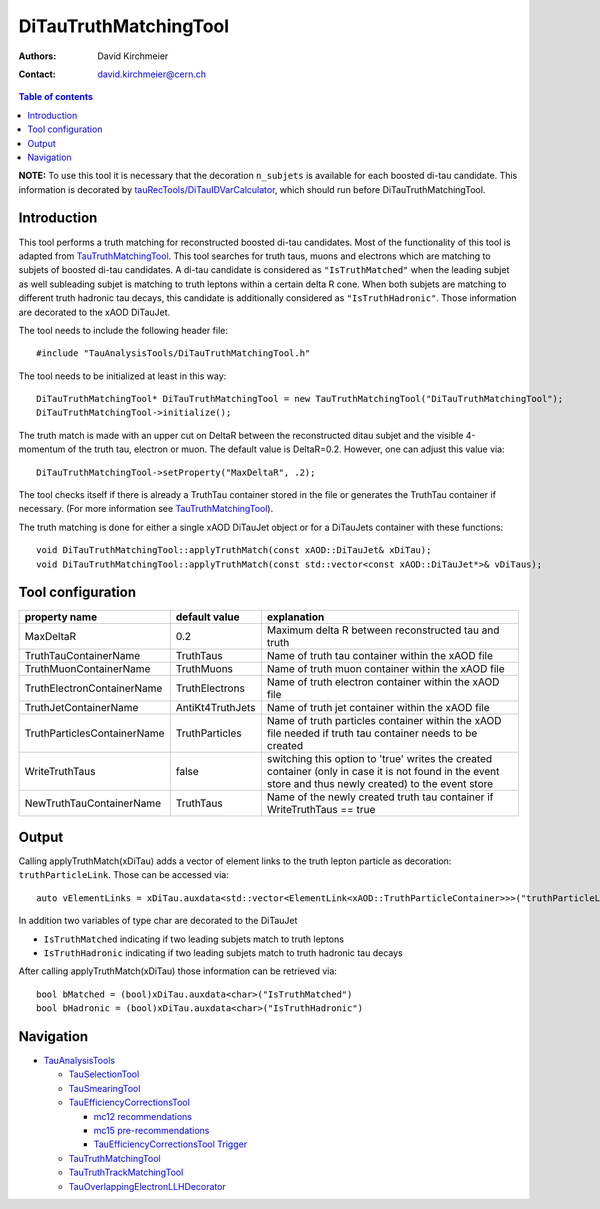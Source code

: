 ========================
DiTauTruthMatchingTool
========================

:authors: David Kirchmeier
:contact: david.kirchmeier@cern.ch

.. contents:: Table of contents

**NOTE:** To use this tool it is necessary that the decoration
``n_subjets`` is available for each boosted di-tau candidate. 
This information is decorated by `tauRecTools/DiTauIDVarCalculator <https://svnweb.cern.ch/trac/atlasoff/browser/Reconstruction/tauRecTools/tags/tauRecTools-00-00-12-21/Root/DiTauIDVarCalculator.cxx>`_, which should run before DiTauTruthMatchingTool.

------------
Introduction
------------

This tool performs a truth matching for reconstructed boosted di-tau candidates. 
Most of the functionality of this tool is adapted from `TauTruthMatchingTool <README-TauTruthMatchingTool.rst>`_. This tool searches for truth taus, muons and electrons which are matching to subjets of boosted di-tau candidates. A di-tau candidate is considered as ``"IsTruthMatched"`` when the leading subjet as well subleading subjet is matching to truth leptons within a certain delta R cone. When both subjets are matching to different truth hadronic tau decays, this candidate is additionally considered as ``"IsTruthHadronic"``. Those information are decorated to the xAOD DiTauJet.

The tool needs to include the following header file::

  #include "TauAnalysisTools/DiTauTruthMatchingTool.h"

The tool needs to be initialized at least in this way::

  DiTauTruthMatchingTool* DiTauTruthMatchingTool = new TauTruthMatchingTool("DiTauTruthMatchingTool");
  DiTauTruthMatchingTool->initialize();

The truth match is made with an upper cut on DeltaR between the reconstructed
ditau subjet and the visible 4-momentum of the truth tau, electron or
muon. The default value is DeltaR=0.2. However, one can adjust this value via::

  DiTauTruthMatchingTool->setProperty("MaxDeltaR", .2);

The tool checks itself if there is already a TruthTau container stored in the
file or generates the TruthTau container if necessary. (For more information see `TauTruthMatchingTool <README-TauTruthMatchingTool.rst>`_).

The truth matching is done for either a single xAOD DiTauJet object or for a DiTauJets container with these functions::

  void DiTauTruthMatchingTool::applyTruthMatch(const xAOD::DiTauJet& xDiTau);
  void DiTauTruthMatchingTool::applyTruthMatch(const std::vector<const xAOD::DiTauJet*>& vDiTaus);


------------------
Tool configuration
------------------

.. list-table::
   :header-rows: 1

   * - property name
     - default value
     - explanation

   * - MaxDeltaR
     - 0.2
     - Maximum delta R between reconstructed tau and truth

   * - TruthTauContainerName
     - TruthTaus
     - Name of truth tau container within the xAOD file

   * - TruthMuonContainerName
     - TruthMuons
     - Name of truth muon container within the xAOD file

   * - TruthElectronContainerName
     - TruthElectrons
     - Name of truth electron container within the xAOD file

   * - TruthJetContainerName
     - AntiKt4TruthJets
     - Name of truth jet container within the xAOD file

   * - TruthParticlesContainerName
     - TruthParticles
     - Name of truth particles container within the xAOD file needed if truth
       tau container needs to be created

   * - WriteTruthTaus
     - false
     - switching this option to 'true' writes the created container (only in
       case it is not found in the event store and thus newly created) to the
       event store

   * - NewTruthTauContainerName
     - TruthTaus
     - Name of the newly created truth tau container if WriteTruthTaus == true

------
Output
------

Calling applyTruthMatch(xDiTau) adds a vector of element links to the truth lepton
particle as decoration: ``truthParticleLink``. Those can be accessed via::

  auto vElementLinks = xDiTau.auxdata<std::vector<ElementLink<xAOD::TruthParticleContainer>>>("truthParticleLinks");

In addition two variables of type char are decorated to the DiTauJet 

* ``IsTruthMatched`` indicating if two leading subjets match to truth leptons
* ``IsTruthHadronic`` indicating if two leading subjets match to truth hadronic tau decays

After calling applyTruthMatch(xDiTau) those information can be retrieved via::

  bool bMatched = (bool)xDiTau.auxdata<char>("IsTruthMatched")
  bool bHadronic = (bool)xDiTau.auxdata<char>("IsTruthHadronic")


----------
Navigation
----------

* `TauAnalysisTools <../README.rst>`_

  * `TauSelectionTool <README-TauSelectionTool.rst>`_
  * `TauSmearingTool <README-TauSmearingTool.rst>`_
  * `TauEfficiencyCorrectionsTool <README-TauEfficiencyCorrectionsTool.rst>`_

    * `mc12 recommendations <README-TauEfficiencyCorrectionsTool-mc12.rst>`_
    * `mc15 pre-recommendations <README-TauEfficiencyCorrectionsTool-mc15_pre-recommendations.rst>`_
    * `TauEfficiencyCorrectionsTool Trigger <README-TauEfficiencyCorrectionsTool_Trigger.rst>`_

  * `TauTruthMatchingTool <README-TauTruthMatchingTool.rst>`_
  * `TauTruthTrackMatchingTool <README-TauTruthTrackMatchingTool.rst>`_
  * `TauOverlappingElectronLLHDecorator <README-TauOverlappingElectronLLHDecorator.rst>`_

